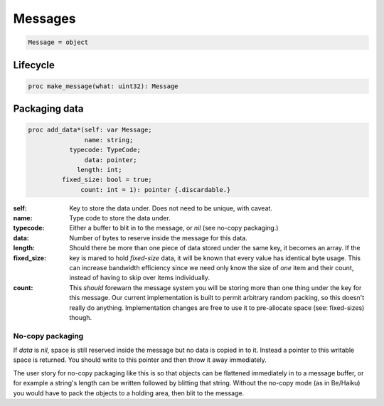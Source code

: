 
==========
 Messages
==========

.. code:: nim
	  
   Message = object

Lifecycle
---------
   
.. code:: nim
	     
   proc make_message(what: uint32): Message

Packaging data
--------------

.. code:: nim

   proc add_data*(self: var Message;
                  name: string;
              typecode: TypeCode;
                  data: pointer;
                length: int;
            fixed_size: bool = true;
                 count: int = 1): pointer {.discardable.}

:self:
:name: Key to store the data under. Does not need to be unique, with caveat.
:typecode: Type code to store the data under.
:data:
   Either a buffer to blit in to the message, or `nil` (see no-copy packaging.)
:length: Number of bytes to reserve inside the message for this data.
:fixed_size:
   Should there be more than one piece of data stored under the same key, it becomes an array. If the key is mared to hold `fixed-size` data, it will be known that every value has identical byte usage. This can increase bandwidth efficiency since we need only know the size of *one* item and their count, instead of having to skip over items individually.
:count:
   This *should* forewarn the message system you will be storing more than one thing under the key for this message. Our current implementation is built to permit arbitrary random packing, so this doesn't really do anything. Implementation changes are free to use it to pre-allocate space (see: fixed-sizes) though.
		 
No-copy packaging
^^^^^^^^^^^^^^^^^

If `data` is `nil`, space is still reserved inside the message but no data is copied in to it. Instead a pointer to this writable space is returned. You should write to this pointer and then throw it away immediately.

The user story for no-copy packaging like this is so that objects can be flattened immediately in to a message buffer, or for example a string's length can be written followed by blitting that string. Without the no-copy mode (as in Be/Haiku) you would have to pack the objects to a holding area, then blit to the message.

.. todo::
   Optimize space usage by forcing 32-bit pointers.

   We currently use machine words which means 64-bit systems are wasting some space that will never be used; messages should be as small as possible, and definitely will not be *over* two terrabytes in size.
